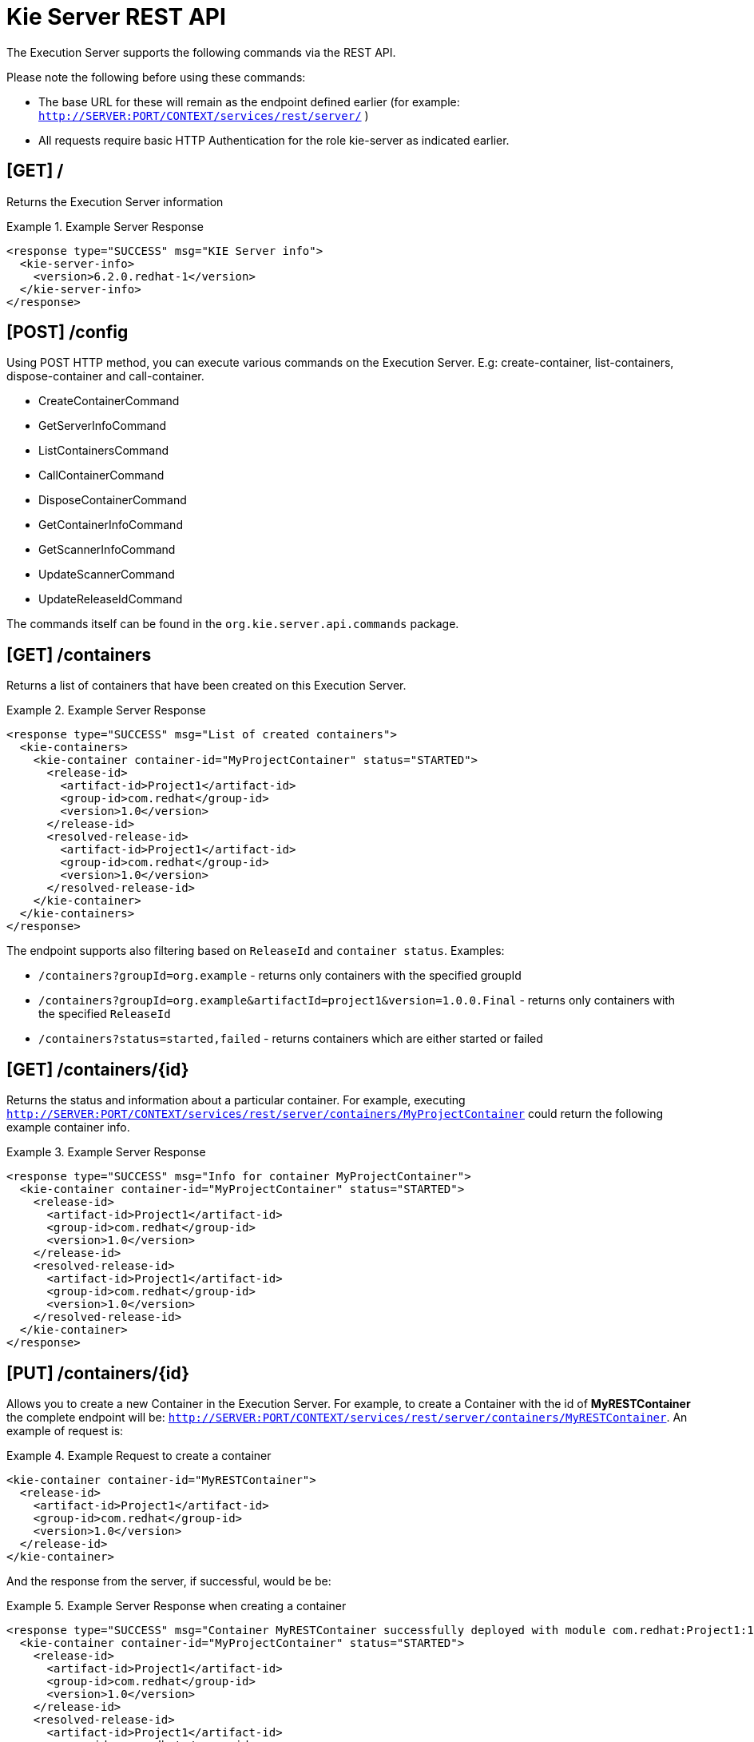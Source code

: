 [[_kie.ksrestapi]]
= Kie Server REST API


The Execution Server supports the following commands via the REST API. 

Please note the following before using these commands: 



* The base URL for these will remain as the endpoint defined earlier (for example: `http://SERVER:PORT/CONTEXT/services/rest/server/` )
* All requests require basic HTTP Authentication for the role kie-server as indicated earlier.


== [GET] /


Returns the Execution Server information

.Example Server Response
====
[source,xml]
----
<response type="SUCCESS" msg="KIE Server info">
  <kie-server-info> 
    <version>6.2.0.redhat-1</version> 
  </kie-server-info> 
</response>
----
====

== [POST] /config


Using POST HTTP method, you can execute various commands on the Execution Server.
E.g: create-container, list-containers, dispose-container and call-container.



* CreateContainerCommand
* GetServerInfoCommand
* ListContainersCommand
* CallContainerCommand
* DisposeContainerCommand
* GetContainerInfoCommand
* GetScannerInfoCommand
* UpdateScannerCommand
* UpdateReleaseIdCommand

The commands itself can be found in the `org.kie.server.api.commands` package. 

== [GET] /containers

Returns a list of containers that have been created on this Execution Server.

.Example Server Response
====
[source,xml]
----
<response type="SUCCESS" msg="List of created containers">
  <kie-containers> 
    <kie-container container-id="MyProjectContainer" status="STARTED"> 
      <release-id>
        <artifact-id>Project1</artifact-id> 
        <group-id>com.redhat</group-id>
        <version>1.0</version> 
      </release-id> 
      <resolved-release-id>
        <artifact-id>Project1</artifact-id> 
        <group-id>com.redhat</group-id>
        <version>1.0</version> 
      </resolved-release-id> 
    </kie-container>
  </kie-containers> 
</response>
----
====

The endpoint supports also filtering based on `ReleaseId` and `container status`. Examples:

* `/containers?groupId=org.example` - returns only containers with the specified groupId
* `/containers?groupId=org.example&artifactId=project1&version=1.0.0.Final` - returns only containers with the specified `ReleaseId`
* `/containers?status=started,failed` - returns containers which are either started or failed


== ⁠[GET] /containers/{id}


Returns the status and information about a particular container.
For example, executing `http://SERVER:PORT/CONTEXT/services/rest/server/containers/MyProjectContainer` could return the following example container info.

.Example Server Response
====
[source,xml]
----
⁠<response type="SUCCESS" msg="Info for container MyProjectContainer">
  <kie-container container-id="MyProjectContainer" status="STARTED"> 
    <release-id>
      <artifact-id>Project1</artifact-id> 
      <group-id>com.redhat</group-id>
      <version>1.0</version> 
    </release-id> 
    <resolved-release-id>
      <artifact-id>Project1</artifact-id> 
      <group-id>com.redhat</group-id>
      <version>1.0</version> 
    </resolved-release-id> 
  </kie-container>
</response>
----
====

== [PUT] /containers/{id}


Allows you to create a new Container in the Execution Server.
For example, to create a Container with the id of *MyRESTContainer* the complete endpoint will be: ``http://SERVER:PORT/CONTEXT/services/rest/server/containers/MyRESTContainer``.
An example of request is:⁠

.Example Request to create a container
====
[source,xml]
----
<kie-container container-id="MyRESTContainer">
  <release-id>
    <artifact-id>Project1</artifact-id> 
    <group-id>com.redhat</group-id>
    <version>1.0</version> 
  </release-id> 
</kie-container>
----
====


And the response from the server, if successful, would be be:

.Example Server Response when creating a container
====
[source,xml]
----
<response type="SUCCESS" msg="Container MyRESTContainer successfully deployed with module com.redhat:Project1:1.0">
  <kie-container container-id="MyProjectContainer" status="STARTED"> 
    <release-id>
      <artifact-id>Project1</artifact-id> 
      <group-id>com.redhat</group-id>
      <version>1.0</version> 
    </release-id> 
    <resolved-release-id>
      <artifact-id>Project1</artifact-id> 
      <group-id>com.redhat</group-id>
      <version>1.0</version> 
    </resolved-release-id> 
  </kie-container>
</response>
----
====

== [DELETE] /containers/{id}


⁠Disposes the Container specified by the id.
For example, executing `http://SERVER:PORT/CONTEXT/services/rest/server/containers/MyProjectContainer` using the DELETE HTTP method will return the following server response:⁠

.Example Server Response disposing a container
====
[source,xml]
----
<response type="SUCCESS" msg="Container MyProjectContainer successfully disposed."/>
----
====

== [POST] /containers/instances/{id}


Executes operations and commands against the specified Container.
You can send commands to this Container in the body of the POST request.
For example, to fire all rules for Container with id MyRESTContainer (``http://SERVER:PORT/CONTEXT/services/rest/server/containers/instances/MyRESTContainer``), you would send the fire-all-rules command to it as shown below (in the body of the POST request):

.Example Server Request to fire all rules
====
[source,xml]
----
<fire-all-rules/>
----
====


Following is the list of supported commands: 

* AgendaGroupSetFocusCommand
* ClearActivationGroupCommand
* ClearAgendaCommand
* ClearAgendaGroupCommand
* ClearRuleFlowGroupCommand
* DeleteCommand
* InsertObjectCommand
* ModifyCommand
* GetObjectCommand
* InsertElementsCommand
* FireAllRulesCommand
* QueryCommand
* SetGlobalCommand
* GetGlobalCommand
* GetObjectsCommand
* BatchExecutionCommand

These commands can be found in the `org.drools.core.command.runtime` package. 

== [GET] /containers/{id}/release-id


Returns the full release id for the Container specified by the id.

.Example Server Response
====
[source,xml]
----
⁠<response type="SUCCESS" msg="ReleaseId for container MyProjectContainer">
  <release-id>
    <artifact-id>Project1</artifact-id> 
    <group-id>com.redhat</group-id>
    <version>1.0</version> 
  </release-id> 
</response>
----
====

== [POST] /containers/{id}/release-id


Allows you to update the release id of the container deployment.
Send the new complete release id to the Server.

.Example Server Request
====
[source,xml]
----
<release-id>
  <artifact-id>Project1</artifact-id>
  <group-id>com.redhat</group-id>    
  <version>1.1</version>
</release-id>
----
====


The Server will respond with a success or error message, similar to the one below:⁠

.Example Server Response
====
[source]
----
<response type="SUCCESS" msg="Release id successfully updated.">
  <release-id>
    <artifact-id>Project1</artifact-id> 
    <group-id>com.redhat</group-id>
    <version>1.0</version> 
  </release-id> 
</response>
----
====

== [GET] /containers/{id}/scanner


Returns information about the scanner for this Container's automatic updates.⁠

.Example Server Response
====
[source,xml]
----
<response type="SUCCESS" msg="Scanner info successfully retrieved">
  <kie-scanner status="DISPOSED"/> 
</response>
----
====

== [POST] /containers/{id}/scanner


Allows you to start or stop a scanner that controls polling for updated Container deployments.
To start the scanner, send a request similar to: `http://SERVER:PORT/CONTEXT/services/rest/server/containers/{container-id}/scanner` with the following POST data.⁠

.Example Server Request to start the scanner
====
[source,xml]
----
<kie-scanner status="STARTED" poll-interval="20"/>
----
====


⁠The poll-interval attribute is in seconds.
The response from the server will be similar to:⁠

.Example Server Response
====
[source,xml]
----
<response type="SUCCESS" msg="Kie scanner successfully created.">
  <kie-scanner status="STARTED"/> 
</response>
----
====


To stop the Scanner, replace the status with `DISPOSED` and remove the poll-interval attribute.

== Native REST client for Execution Server


Commands outlined in this section can be sent with any REST client, whether it is curl, RESTEasy or .NET based application.
However, when sending requests from Java based application, users can utilize out of the box native client for remote communication with Execution Server.
This client is part of the *org.kie:kie-server-client* project.
It doesn't allow creating XML request, therefore it is necessary generate them before, for example, using Drools API. 

.Generate XML request
====
[source,java]
----
 
import java.util.ArrayList;
import java.util.List;

import org.drools.core.command.impl.GenericCommand;
import org.drools.core.command.runtime.BatchExecutionCommandImpl;
import org.drools.core.command.runtime.rule.FireAllRulesCommand;
import org.drools.core.command.runtime.rule.InsertObjectCommand;
import org.kie.api.command.BatchExecutionCommand;
import org.kie.internal.runtime.helper.BatchExecutionHelper;

public class DecisionClient {

public static void main(String args[]) {
        Bean1 bean1 = new Bean1();
        bean1.setName("Robert");

        InsertObjectCommand insertObjectCommand = new InsertObjectCommand(bean1, "f1");
        FireAllRulesCommand fireAllRulesCommand = new FireAllRulesCommand("myFireCommand");

        List<GenericCommand<?>> commands = new ArrayList<GenericCommand<?>>();
        commands.add(insertObjectCommand);
        commands.add(fireAllRulesCommand);
        BatchExecutionCommand command = new BatchExecutionCommandImpl(commands);

        String xStreamXml = BatchExecutionHelper.newXStreamMarshaller().toXML(command); // actual XML request
	}
}
----
====


Once the request is generated it can be sent using *kie-server-client* as follows:

.Sending XML request with kie-server-client
====
[source,java]
----
 
import org.kie.server.api.model.ServiceResponse;
import org.kie.server.client.KieServicesClient;
import org.kie.server.client.KieServicesConfiguration;
import org.kie.server.client.KieServicesFactory;

//user "anton" must have role "kie-server" assigned
KieServicesConfiguration config =  KieServicesFactory.
        newRestConfiguration("http://localhost:8080/kie-server/services/rest/server",
        "anton",
        "password1!");
 KieServicesClient client = KieServicesFactory.newKieServicesClient(config);
// the request "xStreamXml" we generated in previous step
// "ListenerReproducer" is the name of the Container
ServiceResponse<String> response = client.executeCommands("ListenerReproducer", xStreamXml); 
System.out.println(response.getResult());
----
====
